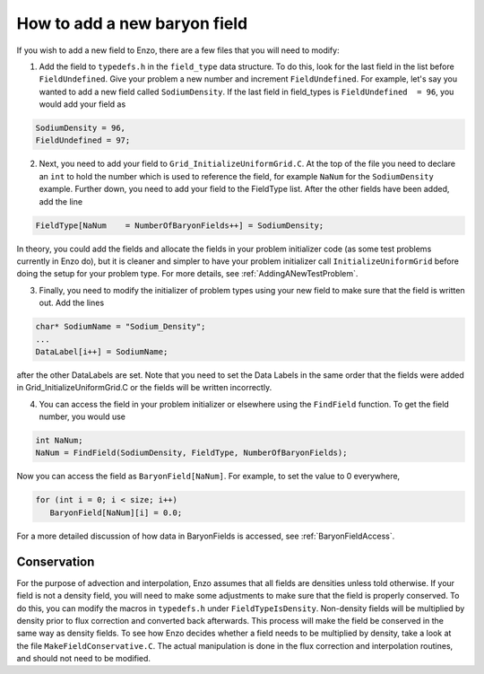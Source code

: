 How to add a new baryon field
=============================

If you wish to add a new field to Enzo, there are a few files that you
will need to modify:

1. Add the field to ``typedefs.h`` in the ``field_type`` data structure. To do this, look for the last field in the list before ``FieldUndefined``. Give your problem a new number and increment ``FieldUndefined``. For example, let's say you wanted to add a new field called ``SodiumDensity``. If the last field in field_types is ``FieldUndefined  = 96``, you would add your field as

.. code-block:: c

   SodiumDensity = 96,
   FieldUndefined = 97;

2. Next, you need to add your field to ``Grid_InitializeUniformGrid.C``. At the top of the file you need to declare an ``int`` to hold the number which is used to reference the field, for example ``NaNum`` for the ``SodiumDensity`` example. Further down, you need to add your field to the FieldType list. After the other fields have been added, add the line

.. code-block:: c

   FieldType[NaNum    = NumberOfBaryonFields++] = SodiumDensity;

In theory, you could add the fields and allocate the fields in your problem initializer code (as some test problems currently in Enzo do), but it is cleaner and simpler to have your problem initializer call ``InitializeUniformGrid`` before doing the setup for your problem type. For more details, see 
:ref:`AddingANewTestProblem`.

3. Finally, you need to modify the initializer of problem types using your new field to make sure that the field is written out. Add the lines

.. code-block:: c

   char* SodiumName = "Sodium_Density";
   ...
   DataLabel[i++] = SodiumName;

after the other DataLabels are set. Note that you need to set the Data Labels in the same order that the fields were added in Grid_InitializeUniformGrid.C or the fields will be written incorrectly.

4. You can access the field in your problem initializer or elsewhere using the ``FindField`` function. To get the field number, you would use

.. code-block:: c

   int NaNum;
   NaNum = FindField(SodiumDensity, FieldType, NumberOfBaryonFields);

Now you can access the field as ``BaryonField[NaNum]``. For example, to set the value to 0 everywhere,

.. code-block:: c

   for (int i = 0; i < size; i++)
      BaryonField[NaNum][i] = 0.0;

For a more detailed discussion of how data in BaryonFields is accessed, see
:ref:`BaryonFieldAccess`.

Conservation
------------

For the purpose of advection and interpolation, Enzo assumes that all fields are densities unless told otherwise. If your field is not a density field, you will need to make some adjustments to make sure that the field is properly conserved. To do this, you can modify the macros in ``typedefs.h`` under ``FieldTypeIsDensity``. Non-density fields will be multiplied by density prior to flux correction and converted back afterwards. This process will make the field be conserved in the same way as density fields. To see how Enzo decides whether a field needs to be multiplied by density, take a look at the file ``MakeFieldConservative.C``. The actual manipulation is done in the flux correction and interpolation routines, and should not need to be modified.
